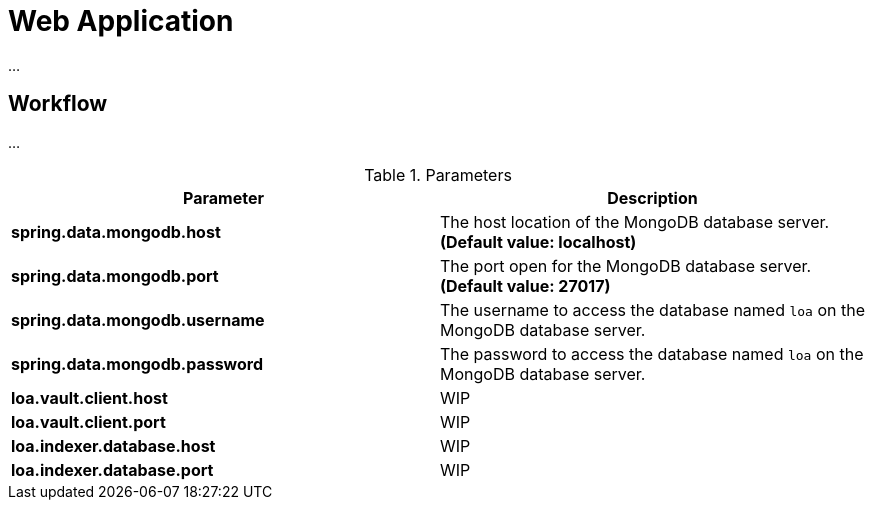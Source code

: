 = Web Application

...

== Workflow

...

.Parameters
|===
| Parameter | Description

| **spring.data.mongodb.host**
| The host location of the MongoDB database server. *(Default value: localhost)*

| **spring.data.mongodb.port**
| The port open for the MongoDB database server. *(Default value: 27017)*

| **spring.data.mongodb.username**
| The username to access the database named `loa` on the MongoDB database server.

| **spring.data.mongodb.password**
| The password to access the database named `loa` on the MongoDB database server.

| **loa.vault.client.host**
| WIP

| **loa.vault.client.port**
| WIP

| **loa.indexer.database.host**
| WIP

| **loa.indexer.database.port**
| WIP
|===
